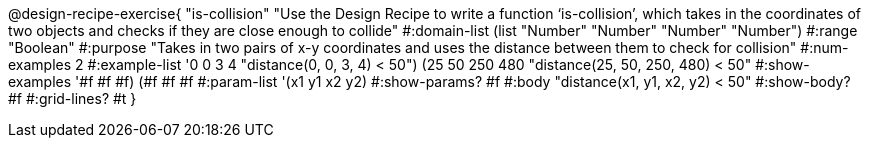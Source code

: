@design-recipe-exercise{ "is-collision" "Use the Design Recipe to write a function ‘is-collision’, which takes in the coordinates of two objects and checks if they are close enough to collide"
  #:domain-list (list "Number" "Number" "Number" "Number")
  #:range "Boolean"
  #:purpose "Takes in two pairs of x-y coordinates and uses the distance between them to check for collision"
  #:num-examples 2
  #:example-list '((0 0 3 4 "distance(0, 0, 3, 4) < 50")
                   (25 50 250 480 "distance(25, 50, 250, 480) < 50"))
  #:show-examples '((#f #f #f) (#f #f #f))
  #:param-list '(x1 y1 x2 y2)
  #:show-params? #f
  #:body "distance(x1, y1, x2, y2) < 50"
  #:show-body? #f #:grid-lines? #t }

